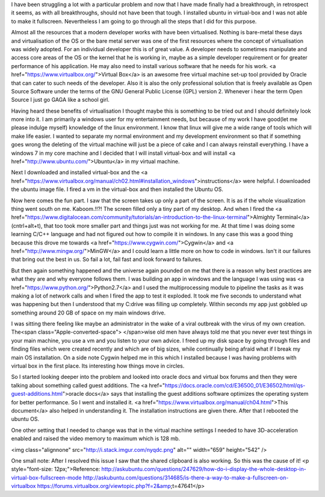 I have been struggling a lot with a particular problem and now that I have made finally had a breakthrough, in retrospect it seems, as with all breakthroughs, should not have been that tough. I installed ubuntu in virtual-box and I was not able to make it fullscreen. Nevertheless I am going to go through all the steps that I did for this purpose.

Almost all the resources that a modern developer works with have been virtualised. Nothing is bare-metal these days and virtualisation of the OS or the bare metal server was one of the first resources where the concept of virtualisation was widely adopted. For an individual developer this is of great value. A developer needs to sometimes manipulate and access core areas of the OS or the kernel that he is working in, maybe as a simple developer requirement or for greater performance of his application. He may also need to install various software that he needs for his work. <a href="https://www.virtualbox.org/">Virtual Box</a> is an awesome free virtual machine set-up tool provided by Oracle that can cater to such needs of the developer. Also it is also the only professional solution that is freely available as Open Source Software under the terms of the GNU General Public License (GPL) version 2. Whenever i hear the term Open Source I just go GAGA like a school girl.

Having heard these benefits of virtualisation I thought maybe this is something to be tried out and I should definitely look more into it. I am primarily a windows user for my entertainment needs, but because of my work I have good(let me please indulge myself) knowledge of the linux environment. I know that linux will give me a wide range of tools which will make life easier. I wanted to separate my normal environment and my development environment so that if something goes wrong the deleting of the virtual machine will just be a piece of cake and I can always reinstall everything. I have a windows 7 in my core machine and I decided that I will install virtual-box and will install <a href="http://www.ubuntu.com/">Ubuntu</a> in my virtual machine.

Next I downloaded and installed virtual-box and the <a href="https://www.virtualbox.org/manual/ch02.html#installation_windows">instructions</a> were helpful. I downloaded the ubuntu image file. I fired a vm in the virtual-box and then installed the Ubuntu OS.

Now here comes the fun part. I saw that the screen takes up only a part of the screen. It is as if the whole visualization thing went south on me. Kaboom.!!?! The screen filled only a tiny part of my desktop. And when I fired the <a href="https://www.digitalocean.com/community/tutorials/an-introduction-to-the-linux-terminal">Almighty Terminal</a>(cntrl+alt+t), that too took more smaller part and things just was not working for me. At that time I was doing some learning C/C++ language and had not figured out how to compile it in windows. In any case this was a good thing because this drove me towards <a href="https://www.cygwin.com/">Cygwin</a> and <a href="http://www.mingw.org/">MinGW</a> and I could learn a little more on how to code in windows. Isn't it our failures that bring out the best in us. So fail a lot, fail fast and look forward to failures.

But then again something happened and the universe again pounded on me that there is a reason why best practices are what they are and why everyone follows them. I was building an app in windows and the language I was using was <a href="https://www.python.org/">Python2.7</a> and I used the multiprocessing module to pipeline the tasks as it was making a lot of network calls and when I fired the app to test it exploded. It took me five seconds to understand what was happening but then I understood that my C:\ drive was filling up completely. Within seconds my app just gobbled up something around 20 GB of space on my main windows drive.

I was sitting there feeling like maybe an administrator in the wake of a viral outbreak with the virus of my own creation. The<span class="Apple-converted-space"> </span>wise old men have always told me that you never ever test things in your main machine, you use a vm and you listen to your own advice. I freed up my disk space by going through files and finding files which were created recently and which are of big sizes, while continually being afraid what if I break my main OS installation. On a side note Cygwin helped me in this which I installed because I was having problems with virtual box in the first place. Its interesting how things move in circles.

So I started looking deeper into the problem and looked into oracle docs and virtual box forums and then they were talking about something called guest additions. The <a href="https://docs.oracle.com/cd/E36500_01/E36502/html/qs-guest-additions.html">oracle docs</a> says that installing the guest additions software optimizes the operating system for better performance. So I went and installed it. <a href="https://www.virtualbox.org/manual/ch04.html">This document</a> also helped in understanding it. The installation instructions are given there. After that I rebooted the ubuntu OS.

One other setting that I needed to change was that in the virtual machine settings I needed to have 3D-acceleration enabled and raised the video memory to maximum which is 128 mb.

<img class="alignnone" src="http://i.stack.imgur.com/nyqdc.png" alt="" width="659" height="542" />

One small note: After I resolved this issue I saw that the shared clipboard is also working. So this was the cause of it!
<p style="font-size: 12px;">Reference:
http://askubuntu.com/questions/247629/how-do-i-display-the-whole-desktop-in-virtual-box-fullscreen-mode
http://askubuntu.com/questions/314685/is-there-a-way-to-make-a-fullscreen-on-virtualbox
https://forums.virtualbox.org/viewtopic.php?f=2&amp;t=47641</p>
